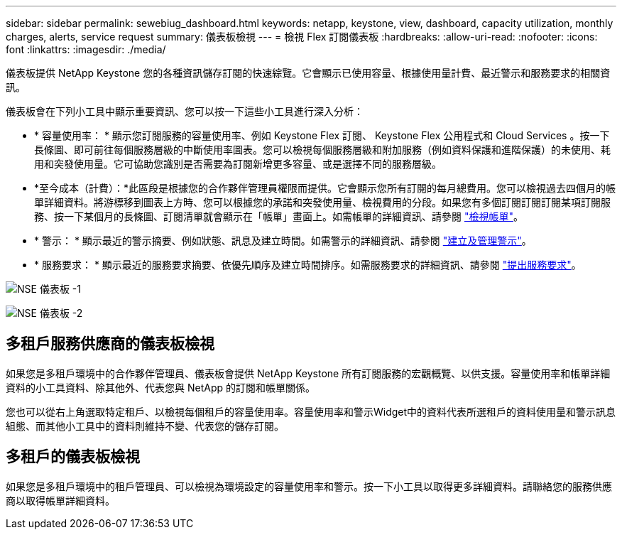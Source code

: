 ---
sidebar: sidebar 
permalink: sewebiug_dashboard.html 
keywords: netapp, keystone, view, dashboard, capacity utilization, monthly charges, alerts, service request 
summary: 儀表板檢視 
---
= 檢視 Flex 訂閱儀表板
:hardbreaks:
:allow-uri-read: 
:nofooter: 
:icons: font
:linkattrs: 
:imagesdir: ./media/


[role="lead"]
儀表板提供 NetApp Keystone 您的各種資訊儲存訂閱的快速綜覽。它會顯示已使用容量、根據使用量計費、最近警示和服務要求的相關資訊。

儀表板會在下列小工具中顯示重要資訊、您可以按一下這些小工具進行深入分析：

* * 容量使用率： * 顯示您訂閱服務的容量使用率、例如 Keystone Flex 訂閱、 Keystone Flex 公用程式和 Cloud Services 。按一下長條圖、即可前往每個服務層級的中斷使用率圖表。您可以檢視每個服務層級和附加服務（例如資料保護和進階保護）的未使用、耗用和突發使用量。它可協助您識別是否需要為訂閱新增更多容量、或是選擇不同的服務層級。
* *至今成本（計費）：*此區段是根據您的合作夥伴管理員權限而提供。它會顯示您所有訂閱的每月總費用。您可以檢視過去四個月的帳單詳細資料。將游標移到圖表上方時、您可以根據您的承諾和突發使用量、檢視費用的分段。如果您有多個訂閱訂閱訂閱某項訂閱服務、按一下某個月的長條圖、訂閱清單就會顯示在「帳單」畫面上。如需帳單的詳細資訊、請參閱 link:sewebiug_billing.html["檢視帳單"]。
* * 警示： * 顯示最近的警示摘要、例如狀態、訊息及建立時間。如需警示的詳細資訊、請參閱 link:sewebiug_alerts.html["建立及管理警示"]。
* * 服務要求： * 顯示最近的服務要求摘要、依優先順序及建立時間排序。如需服務要求的詳細資訊、請參閱 link:sewebiug_raise_a_service_request.html["提出服務要求"]。


image:sewebiug_image9_dashboard1.png["NSE 儀表板 -1"]

image:sewebiug_image9_dashboard2.png["NSE 儀表板 -2"]



== 多租戶服務供應商的儀表板檢視

如果您是多租戶環境中的合作夥伴管理員、儀表板會提供 NetApp Keystone 所有訂閱服務的宏觀概覽、以供支援。容量使用率和帳單詳細資料的小工具資料、除其他外、代表您與 NetApp 的訂閱和帳單關係。

您也可以從右上角選取特定租戶、以檢視每個租戶的容量使用率。容量使用率和警示Widget中的資料代表所選租戶的資料使用量和警示訊息組態、而其他小工具中的資料則維持不變、代表您的儲存訂閱。



== 多租戶的儀表板檢視

如果您是多租戶環境中的租戶管理員、可以檢視為環境設定的容量使用率和警示。按一下小工具以取得更多詳細資料。請聯絡您的服務供應商以取得帳單詳細資料。
